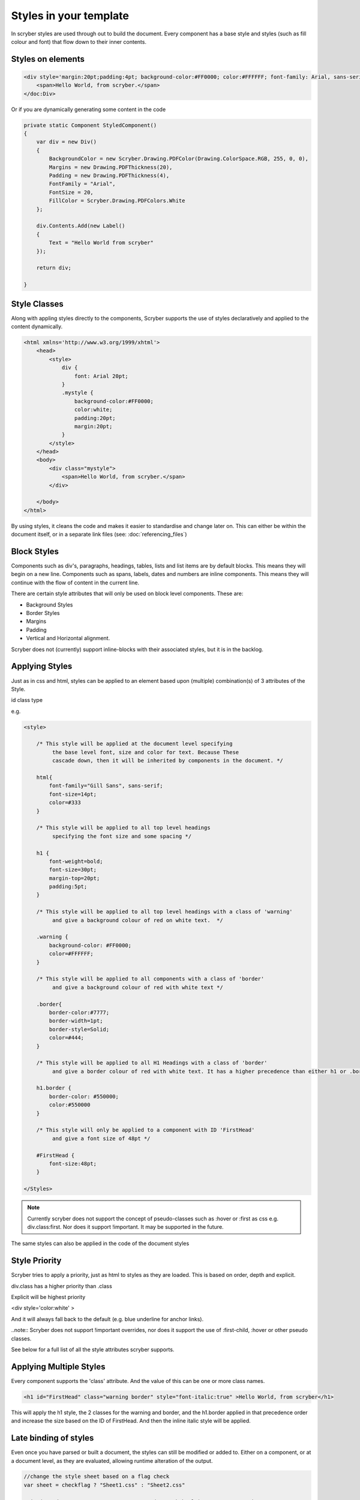 =======================
Styles in your template
=======================

In scryber styles are used through out to build the document. Every component has a base style and  styles (such as fill colour and font) that flow down
to their inner contents.

Styles on elements
-----------------------

.. code-block:: xml

    <div style='margin:20pt;padding:4pt; background-color:#FF0000; color:#FFFFFF; font-family: Arial, sans-serif; font-size:20pt' >
        <span>Hello World, from scryber.</span>
    </doc:Div>

Or if you are dynamically generating some content in the code

.. code-block:: csharp

    private static Component StyledComponent()
    {
        var div = new Div()
        {
            BackgroundColor = new Scryber.Drawing.PDFColor(Drawing.ColorSpace.RGB, 255, 0, 0),
            Margins = new Drawing.PDFThickness(20),
            Padding = new Drawing.PDFThickness(4),
            FontFamily = "Arial",
            FontSize = 20,
            FillColor = Scryber.Drawing.PDFColors.White
        };

        div.Contents.Add(new Label()
        {
            Text = "Hello World from scryber"
        });

        return div;

    }

Style Classes
---------------

Along with appling styles directly to the components, Scryber supports the use of styles declaratively and applied to the content dynamically.

.. code-block:: xml

    <html xmlns='http://www.w3.org/1999/xhtml'>
        <head>
            <style>
                div {
                    font: Arial 20pt;
                }
                .mystyle {
                    background-color:#FF0000;
                    color:white;
                    padding:20pt;
                    margin:20pt;
                }
            </style>
        </head>
        <body>
            <div class="mystyle">
                <span>Hello World, from scryber.</span>
            </div>
     
        </body>
    </html>

By using styles, it cleans the code and makes it easier to standardise and change later on.
This can either be within the document itself, or in a separate link files (see: :doc:`referencing_files`)


Block Styles
-------------

Components such as div's, paragraphs, headings, tables, lists and list items are by default blocks. This means they will begin on a new line.
Components such as spans, labels, dates and numbers are inline components. This means they will continue with the flow of content in the current line.

There are certain style attributes that will only be used on block level components. These are:

* Background Styles
* Border Styles
* Margins
* Padding
* Vertical and Horizontal alignment.

Scryber does not (currently) support inline-blocks with their associated styles, but it is in the backlog.

Applying Styles
----------------

Just as in css and html, styles can be applied to an element based upon (multiple) combination(s) of 3 attributes of the Style.

id
class
type

e.g.

.. code-block:: css

    <style>

        /* This style will be applied at the document level specifying
             the base level font, size and color for text. Because These
             cascade down, then it will be inherited by components in the document. */

        html{
            font-family="Gill Sans", sans-serif;
            font-size=14pt;
            color=#333
        }

        /* This style will be applied to all top level headings 
             specifying the font size and some spacing */

        h1 {
            font-weight=bold;
            font-size=30pt;
            margin-top=20pt;
            padding:5pt;
        }

        /* This style will be applied to all top level headings with a class of 'warning'
             and give a background colour of red on white text.  */

        .warning {
            background-color: #FF0000;
            color=#FFFFFF;
        }

        /* This style will be applied to all components with a class of 'border'
             and give a background colour of red with white text */

        .border{
            border-color:#7777;
            border-width=1pt;
            border-style=Solid;
            color=#444;
        }

        /* This style will be applied to all H1 Headings with a class of 'border'
             and give a border colour of red with white text. It has a higher precedence than either h1 or .border */

        h1.border {
            border-color: #550000;
            color:#550000
        }

        /* This style will only be applied to a component with ID 'FirstHead'
             and give a font size of 48pt */

        #FirstHead {
            font-size:48pt;
        }

    </Styles>


.. note:: Currently scryber does not support the concept of pseudo-classes such as :hover or :first as css e.g. div.class:first. Nor does it support !important. It may be supported in the future.

The same styles can also be applied in the code of the document styles



Style Priority
-----------------

Scryber tries to apply a priority, just as html to styles as they are loaded.
This is based on order, depth and explicit.

div.class has a higher priority than .class 

Explicit will be highest priority

<div style='color:white' > 

And it will always fall back to the default (e.g. blue underline for anchor links).

..note:: Scryber does not support !important overrides, nor does it support the use of :first-child, :hover or other pseudo classes.

See below for a full list of all the style attributes scryber supports.



Applying Multiple Styles
-------------------------

Every component supports the 'class' attribute. And the value of this can be one or more class names.

.. code-block:: html

    <h1 id="FirstHead" class="warning border" style="font-italic:true" >Hello World, from scryber</h1>


This will apply the h1 style, the 2 classes for the warning and border, and the h1.border applied in that precedence order and increase the size based on the ID of FirstHead.
And then the inline italic style will be applied.

.. image:: images/helloworldpage_styled.png


Late binding of styles
-----------------------

Even once you have parsed or built a document, the styles can still be modified or added to.
Either on a component, or at a document level, as they are evaluated, allowing runtime alteration of the output.

.. code-block:: csharp

    //change the style sheet based on a flag check
    var sheet = checkflag ? "Sheet1.css" : "Sheet2.css"

    using(var doc = PDFDocument.ParseDocument("MyPath.html") as HTMLDocument)
    {
        //Load the stylesheet as a referenced component
        var link = new HtmlLink(){ Href = sheet };

        //and add it to the document styles.
        doc.Head.Contents.Add(link);

        //or explicitly define a style on the document
        var defn = new StyleDefn("h1.border");
        defn.Background.Color = (PDFColor)"#FFA";
        defn.Border.Width = 2;
        defn.Border.Color = PDFColors.Red;
        defn.Border.LineStyle = LineType.Solid;

        doc.Styles.Add(defn);
    }

Data binding Styles
--------------------

The process of data-binding (see: :doc:`document_lifecycle`, and :doc:`document_databinding`) can 
apply values to styles on tags.

e.g.

.. code-block:: html

    <body>

        <!-- This style will be applied at the document level specifying
             the base level font, size and color for text. Because These
             cascade down, then it will be inherited by components in the document. -->

        <div style="{@:theme-bg}" >
            <span style="{@:theme-title}" >This is the title</span>
            <span style="{@:theme-number} >1</span>
        </styles:Style>

    </Styles>

Here the theme div and spans will pick up the default theme values.
Were the code can provide new style colours and fonts for output.

.. code-block:: csharp

    var doc = PDFDocument.ParseDocument(path);
    doc.Params["theme-bg"] = "background-color:#FFA;padding:20pt;border:solid 1px red;"
    doc.Params["theme-title"] = "font-family:
    doc.Params["theme-title-font"] = "Gill Sans";

    return this.PDF(doc);

As per object databinding, you can even provide a specific class for binding or user dot notation to access inner properties.

Order and Precedence
---------------------

Scryber has the same precedence order as html - based on the order in the document.

1. The style from the parent is collected.
2. Any styles in the document are evaluated in the order they appear.
    1. What is the precedence of the matcher. Tag < Class < ID.
    2. What is the complexity of the match. Tag+Class < Tag+ID < Tag+Class+ID
    3. And parent selectors are evaluated to precedence Parent(s) + Child 
3. If a stylesheet reference is encountered, then the styles within it will be evaluated before moving on to the following styles
4. Finally the styles directly applied will be evaluated, giving the full style result.

This will then be flattened and used in the layout and rendering of the component.


Supported CSS 
---------------

The following CSS standard tags are supported...

* border
    * border-width
    * border-style
    * border-color
    * border-top
        * border-top-width
        * border-top-color
        * border-top-style
    * border-left
        * border-left-width
        * border-left-color
        * border-left-style
    * border-right
        * border-right-width
        * border-right-color
        * border-right-style
    * border-bottom
        * border-bottom-width
        * border-bottom-color
        * border-bottom-style
    * color
    * background
        * background-image
        * background-color
        * background-repeat
        * background-size
        * background-position
    * font
        * font-style
        * font-weight - Translated to regular and bold (for the moment)
        * font-size
        * font-family
        * line-height

    * margin
        * margin-left
        * margin-right
        * margin-top
        * margin-bottom

    * padding
        * padding-left
        * padding-right
        * padding-top
        * padding-bottom

    * opacity
    * fill-opacity

    * column-count
    * column-gap
    * column-span (for table cells)

    * page-break-inside
    * page-break-after
    * page-break-before
        

    * left
    * top
    * width
    * height

    * min-width
    * min-height
    * max-width
    * max-height

    * text-align
    * vertical-align

    * display
        * inline
        * block
        * none

    * overflow
        * visible, auto
        * hidden

    * position
        * relative
        * absolute
        * static

    * text-decoration
    * letter-spacing
    * word-spacing

    * white-space
    * list-style-type (and list-style which is treated as equivalent)
        * bullet, disc
        * decimal
        * lower-roman
        * lower-alpha
        * upper-roman
        * upper-alpha
        * none

    * stroke
        * stroke-opacity
        * stroke-width

    * size
        * A4, A3, Letter, etc.
        * portrait or landscape
    * page
        * name (of an @page style)

